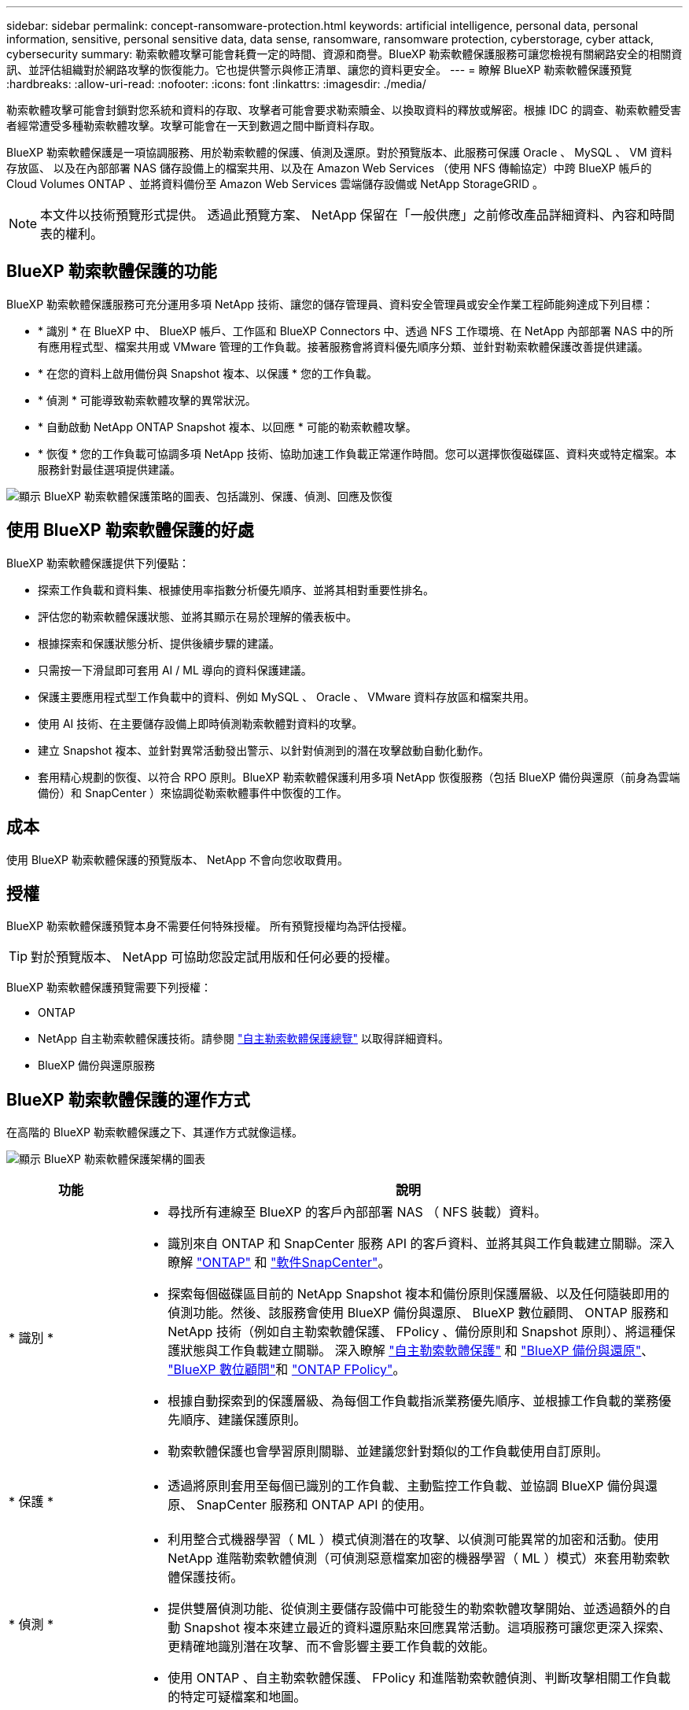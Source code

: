 ---
sidebar: sidebar 
permalink: concept-ransomware-protection.html 
keywords: artificial intelligence, personal data, personal information, sensitive, personal sensitive data, data sense, ransomware, ransomware protection, cyberstorage, cyber attack, cybersecurity 
summary: 勒索軟體攻擊可能會耗費一定的時間、資源和商譽。BlueXP 勒索軟體保護服務可讓您檢視有關網路安全的相關資訊、並評估組織對於網路攻擊的恢復能力。它也提供警示與修正清單、讓您的資料更安全。 
---
= 瞭解 BlueXP 勒索軟體保護預覽
:hardbreaks:
:allow-uri-read: 
:nofooter: 
:icons: font
:linkattrs: 
:imagesdir: ./media/


[role="lead"]
勒索軟體攻擊可能會封鎖對您系統和資料的存取、攻擊者可能會要求勒索贖金、以換取資料的釋放或解密。根據 IDC 的調查、勒索軟體受害者經常遭受多種勒索軟體攻擊。攻擊可能會在一天到數週之間中斷資料存取。

BlueXP 勒索軟體保護是一項協調服務、用於勒索軟體的保護、偵測及還原。對於預覽版本、此服務可保護 Oracle 、 MySQL 、 VM 資料存放區、 以及在內部部署 NAS 儲存設備上的檔案共用、以及在 Amazon Web Services （使用 NFS 傳輸協定）中跨 BlueXP 帳戶的 Cloud Volumes ONTAP 、並將資料備份至 Amazon Web Services 雲端儲存設備或 NetApp StorageGRID 。


NOTE: 本文件以技術預覽形式提供。  透過此預覽方案、 NetApp 保留在「一般供應」之前修改產品詳細資料、內容和時間表的權利。



== BlueXP 勒索軟體保護的功能

BlueXP 勒索軟體保護服務可充分運用多項 NetApp 技術、讓您的儲存管理員、資料安全管理員或安全作業工程師能夠達成下列目標：

* * 識別 * 在 BlueXP 中、 BlueXP 帳戶、工作區和 BlueXP Connectors 中、透過 NFS 工作環境、在 NetApp 內部部署 NAS 中的所有應用程式型、檔案共用或 VMware 管理的工作負載。接著服務會將資料優先順序分類、並針對勒索軟體保護改善提供建議。
* * 在您的資料上啟用備份與 Snapshot 複本、以保護 * 您的工作負載。
* * 偵測 * 可能導致勒索軟體攻擊的異常狀況。


* * 自動啟動 NetApp ONTAP Snapshot 複本、以回應 * 可能的勒索軟體攻擊。
* * 恢復 * 您的工作負載可協調多項 NetApp 技術、協助加速工作負載正常運作時間。您可以選擇恢復磁碟區、資料夾或特定檔案。本服務針對最佳選項提供建議。


image:diagram-rp-features-phases2.png["顯示 BlueXP 勒索軟體保護策略的圖表、包括識別、保護、偵測、回應及恢復"]



== 使用 BlueXP 勒索軟體保護的好處

BlueXP 勒索軟體保護提供下列優點：

* 探索工作負載和資料集、根據使用率指數分析優先順序、並將其相對重要性排名。
* 評估您的勒索軟體保護狀態、並將其顯示在易於理解的儀表板中。
* 根據探索和保護狀態分析、提供後續步驟的建議。
* 只需按一下滑鼠即可套用 AI / ML 導向的資料保護建議。
* 保護主要應用程式型工作負載中的資料、例如 MySQL 、 Oracle 、 VMware 資料存放區和檔案共用。
* 使用 AI 技術、在主要儲存設備上即時偵測勒索軟體對資料的攻擊。
* 建立 Snapshot 複本、並針對異常活動發出警示、以針對偵測到的潛在攻擊啟動自動化動作。
* 套用精心規劃的恢復、以符合 RPO 原則。BlueXP 勒索軟體保護利用多項 NetApp 恢復服務（包括 BlueXP 備份與還原（前身為雲端備份）和 SnapCenter ）來協調從勒索軟體事件中恢復的工作。




== 成本

使用 BlueXP 勒索軟體保護的預覽版本、 NetApp 不會向您收取費用。



== 授權

BlueXP 勒索軟體保護預覽本身不需要任何特殊授權。  所有預覽授權均為評估授權。


TIP: 對於預覽版本、 NetApp 可協助您設定試用版和任何必要的授權。

BlueXP 勒索軟體保護預覽需要下列授權：

* ONTAP
* NetApp 自主勒索軟體保護技術。請參閱 https://docs.netapp.com/us-en/ontap/anti-ransomware/index.html["自主勒索軟體保護總覽"^] 以取得詳細資料。
* BlueXP 備份與還原服務




== BlueXP 勒索軟體保護的運作方式

在高階的 BlueXP 勒索軟體保護之下、其運作方式就像這樣。

image:diagram-rp-architecture-preview3.png["顯示 BlueXP 勒索軟體保護架構的圖表"]

[cols="15,65a"]
|===
| 功能 | 說明 


| * 識別 *  a| 
* 尋找所有連線至 BlueXP 的客戶內部部署 NAS （ NFS 裝載）資料。
* 識別來自 ONTAP 和 SnapCenter 服務 API 的客戶資料、並將其與工作負載建立關聯。深入瞭解 https://docs.netapp.com/us-en/ontap-family/["ONTAP"^] 和 https://docs.netapp.com/us-en/snapcenter/index.html["軟件SnapCenter"^]。
* 探索每個磁碟區目前的 NetApp Snapshot 複本和備份原則保護層級、以及任何隨裝即用的偵測功能。然後、該服務會使用 BlueXP 備份與還原、 BlueXP 數位顧問、 ONTAP 服務和 NetApp 技術（例如自主勒索軟體保護、 FPolicy 、備份原則和 Snapshot 原則）、將這種保護狀態與工作負載建立關聯。
深入瞭解 https://docs.netapp.com/us-en/ontap/anti-ransomware/index.html["自主勒索軟體保護"^] 和 https://docs.netapp.com/us-en/bluexp-backup-recovery/index.html["BlueXP 備份與還原"^]、 https://docs.netapp.com/us-en/active-iq/index.html["BlueXP 數位顧問"^]和 https://docs.netapp.com/us-en/ontap/nas-audit/two-parts-fpolicy-solution-concept.html["ONTAP FPolicy"^]。
* 根據自動探索到的保護層級、為每個工作負載指派業務優先順序、並根據工作負載的業務優先順序、建議保護原則。
* 勒索軟體保護也會學習原則關聯、並建議您針對類似的工作負載使用自訂原則。




| * 保護 *  a| 
* 透過將原則套用至每個已識別的工作負載、主動監控工作負載、並協調 BlueXP 備份與還原、 SnapCenter 服務和 ONTAP API 的使用。




| * 偵測 *  a| 
* 利用整合式機器學習（ ML ）模式偵測潛在的攻擊、以偵測可能異常的加密和活動。使用 NetApp 進階勒索軟體偵測（可偵測惡意檔案加密的機器學習（ ML ）模式）來套用勒索軟體保護技術。
* 提供雙層偵測功能、從偵測主要儲存設備中可能發生的勒索軟體攻擊開始、並透過額外的自動 Snapshot 複本來建立最近的資料還原點來回應異常活動。這項服務可讓您更深入探索、更精確地識別潛在攻擊、而不會影響主要工作負載的效能。
* 使用 ONTAP 、自主勒索軟體保護、 FPolicy 和進階勒索軟體偵測、判斷攻擊相關工作負載的特定可疑檔案和地圖。




| * 回應 *  a| 
* 顯示相關資料、例如檔案活動、使用者活動和 Entropy 、以協助您完成攻擊的鑑識審查。
* 使用 ONTAP 、自主勒索軟體保護、 FPolicy 和進階勒索軟體保護等 NetApp 技術和產品、來啟動快速 Snapshot 複本。




| * 恢復 *  a| 
* 決定最佳的 Snapshot 或備份、並使用 BlueXP 備份與還原、 ONTAP 、自主勒索軟體保護、 FPolicy 及進階勒索軟體保護技術與服務、建議最佳的實際還原點（ RPA ）。
* 協調工作負載的恢復、包括 VM 、檔案共用和資料庫、並確保應用程式一致性。


|===


== 支援的備份目標、工作環境和資料來源

使用 BlueXP 勒索軟體保護預覽、瞭解您的資料對於下列類型的備份目標、工作環境和資料來源的網路攻擊有何彈性：

* 支援的備份目標 *

* Amazon Web Services （ AWS ） S3
* NetApp StorageGRID


* 支援的工作環境 *

* 內部部署 ONTAP NAS （使用 NFS 傳輸協定）
* ONTAP Select
* AWS 中的 Cloud Volumes ONTAP （使用 NFS 傳輸協定）


* 資料來源 *

對於預覽版本、此服務可保護下列應用程式型工作負載：

* NetApp 檔案共用
* VMware資料存放區
* 資料庫（適用於預覽版本、 Oracle 和 MySQL ）




== 有助於您保護勒索軟體的術語

瞭解與勒索軟體保護相關的一些術語、可能會讓您獲益良多。

* * 保護 * ： BlueXP 勒索軟體保護的保護、意味著使用保護原則、確保 Snapshot 和不可變備份定期發生在不同的安全網域。
* * 工作負載 * ： BlueXP 勒索軟體保護預覽中的工作負載可包括 MySQL 或 Oracle 資料庫、 VMware 資料存放區或檔案共用區。

